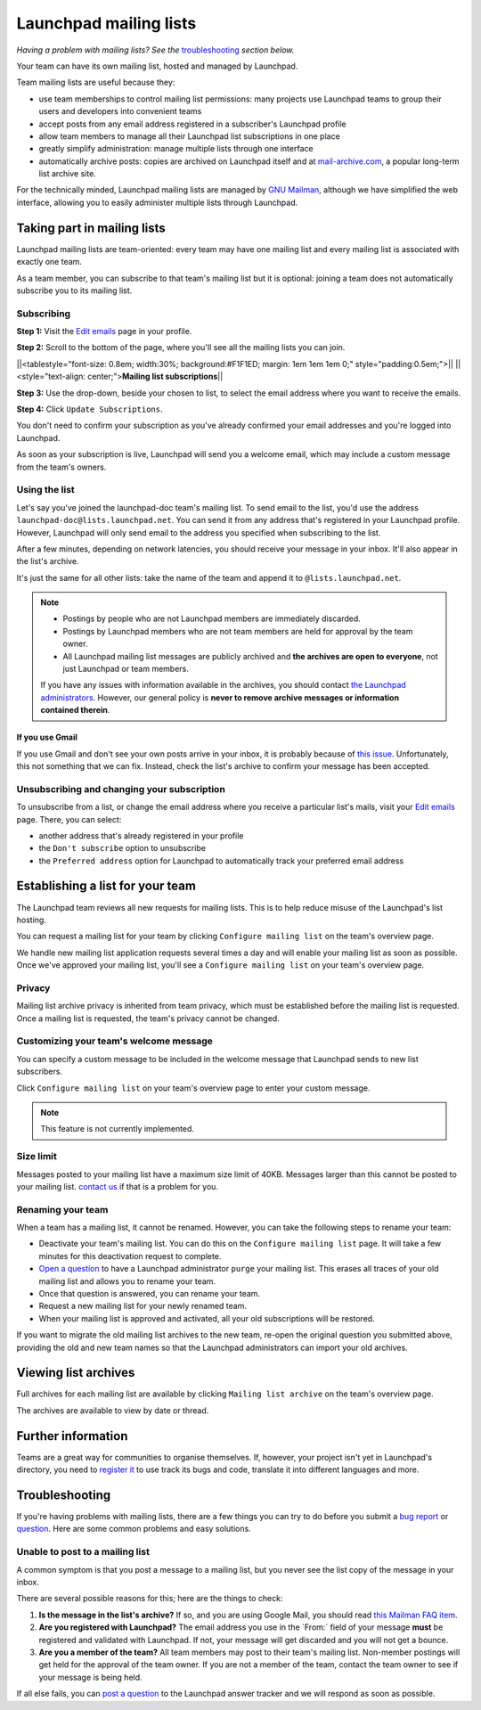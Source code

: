 Launchpad mailing lists
=======================

*Having a problem with mailing lists? See
the* `troubleshooting <#troubleshooting>`__ *section below.*

Your team can have its own mailing list, hosted and managed by
Launchpad.

Team mailing lists are useful because they:

-  use team memberships to control mailing list permissions: many
   projects use Launchpad teams to group their users and developers into
   convenient teams
-  accept posts from any email address registered in a subscriber's
   Launchpad profile
-  allow team members to manage all their Launchpad list subscriptions
   in one place
-  greatly simplify administration: manage multiple lists through one
   interface
-  automatically archive posts: copies are archived on Launchpad itself
   and at `mail-archive.com <http://mail-archive.com>`__, a popular
   long-term list archive site.

For the technically minded, Launchpad mailing lists are managed by `GNU
Mailman <http://www.list.org>`__, although we have simplified the web
interface, allowing you to easily administer multiple lists through
Launchpad.

Taking part in mailing lists
----------------------------

Launchpad mailing lists are team-oriented: every team may have one
mailing list and every mailing list is associated with exactly one team.

As a team member, you can subscribe to that team's mailing list but it
is optional: joining a team does not automatically subscribe you to its
mailing list.

Subscribing
~~~~~~~~~~~

**Step 1:** Visit the `Edit
emails <https://launchpad.net/people/+me/+editemails>`__ page in your
profile.

**Step 2:** Scroll to the bottom of the page, where you'll see all the
mailing lists you can join.

\||<tablestyle="font-size: 0.8em; width:30%; background:#F1F1ED; margin:
1em 1em 1em 0;" style="padding:0.5em;">|\| \||<style="text-align:
center;">\ **Mailing list subscriptions**\ \|\|

**Step 3:** Use the drop-down, beside your chosen to list, to select the
email address where you want to receive the emails.

**Step 4:** Click ``Update Subscriptions``.

You don't need to confirm your subscription as you've already confirmed
your email addresses and you're logged into Launchpad.

As soon as your subscription is live, Launchpad will send you a welcome
email, which may include a custom message from the team's owners.

Using the list
~~~~~~~~~~~~~~

Let's say you've joined the launchpad-doc team's mailing list. To send
email to the list, you'd use the address
``launchpad-doc@lists.launchpad.net``. You can send it from any
address that's registered in your Launchpad profile. However, Launchpad
will only send email to the address you specified when subscribing to
the list.

After a few minutes, depending on network latencies, you should receive
your message in your inbox. It'll also appear in the list's archive.

It's just the same for all other lists: take the name of the team and
append it to ``@lists.launchpad.net``.

.. note::
    -  Postings by people who are not Launchpad members are immediately discarded.
    - Postings by Launchpad members who are not team members are held for approval by the team owner.
    - All Launchpad mailing list messages are publicly archived and **the archives are open to everyone**, not just Launchpad or team members.
    If you have any issues with information available in the archives, you should contact `the Launchpad administrators <https://help.launchpad.net/Feedback>`__.
    However, our general policy is **never to remove archive messages or information contained therein**.

If you use Gmail
^^^^^^^^^^^^^^^^

If you use Gmail and don't see your own posts arrive in your inbox, it
is probably because of `this
issue <http://wiki.list.org/display/DOC/I+use+Gmail-Googlemail%2C+but+I+can%27t+tell+if+any+of+my+messages+have+been+posted+to+the+list>`__.
Unfortunately, this not something that we can fix. Instead, check the
list's archive to confirm your message has been accepted.

Unsubscribing and changing your subscription
~~~~~~~~~~~~~~~~~~~~~~~~~~~~~~~~~~~~~~~~~~~~

To unsubscribe from a list, or change the email address where you
receive a particular list's mails, visit your `Edit
emails <https://launchpad.net/people/+me/+editemails>`__ page. There,
you can select:

-  another address that's already registered in your profile
-  the ``Don't subscribe`` option to unsubscribe
-  the ``Preferred address`` option for Launchpad to automatically
   track your preferred email address

Establishing a list for your team
---------------------------------

The Launchpad team reviews all new requests for mailing lists. This is
to help reduce misuse of the Launchpad's list hosting.

You can request a mailing list for your team by clicking ``Configure
mailing list`` on the team's overview page.

We handle new mailing list application requests several times a day and
will enable your mailing list as soon as possible. Once we've approved
your mailing list, you'll see a ``Configure mailing list`` on your
team's overview page.

Privacy
~~~~~~~

Mailing list archive privacy is inherited from team privacy, which must
be established before the mailing list is requested. Once a mailing list
is requested, the team's privacy cannot be changed.

Customizing your team's welcome message
~~~~~~~~~~~~~~~~~~~~~~~~~~~~~~~~~~~~~~~

You can specify a custom message to be included in the welcome message
that Launchpad sends to new list subscribers.

Click ``Configure mailing list`` on your team's overview page to
enter your custom message.

.. note::
    
    This feature is not currently implemented.

Size limit
~~~~~~~~~~

Messages posted to your mailing list have a maximum size limit of 40KB.
Messages larger than this cannot be posted to your mailing list.
`contact us <https://answers.launchpad.net/launchpad>`__ if that is a
problem for you.

Renaming your team
~~~~~~~~~~~~~~~~~~

When a team has a mailing list, it cannot be renamed. However, you can
take the following steps to rename your team:

-  Deactivate your team's mailing list. You can do this on the
   ``Configure mailing list`` page. It will take a few minutes for
   this deactivation request to complete.
-  `Open a question <https://answers.launchpad.net/launchpad>`__ to have
   a Launchpad administrator ``purge`` your mailing list. This
   erases all traces of your old mailing list and allows you to rename
   your team.
-  Once that question is answered, you can rename your team.
-  Request a new mailing list for your newly renamed team.
-  When your mailing list is approved and activated, all your old
   subscriptions will be restored.

If you want to migrate the old mailing list archives to the new team,
re-open the original question you submitted above, providing the old and
new team names so that the Launchpad administrators can import your old
archives.

Viewing list archives
---------------------

Full archives for each mailing list are available by clicking
``Mailing list archive`` on the team's overview page.

The archives are available to view by date or thread.

Further information
-------------------

Teams are a great way for communities to organise themselves. If,
however, your project isn't yet in Launchpad's directory, you need to
`register it <Projects/Registering>`__ to use track its bugs and code,
translate it into different languages and more.

Troubleshooting
---------------

If you're having problems with mailing lists, there are a few things you
can try to do before you submit a `bug
report <http://bugs.launchpad.net/launchpad>`__ or
`question <http://answers.launchpad.net/launchpad>`__. Here are some
common problems and easy solutions.

Unable to post to a mailing list
~~~~~~~~~~~~~~~~~~~~~~~~~~~~~~~~

A common symptom is that you post a message to a mailing list, but you
never see the list copy of the message in your inbox.

There are several possible reasons for this; here are the things to
check:

1. **Is the message in the list's archive?** If so, and you are using
   Google Mail, you should read `this Mailman FAQ
   item <http://wiki.list.org/x/2IA9>`__.
2. **Are you registered with Launchpad?** The email address you use in
   the \`From:\` field of your message **must** be registered and
   validated with Launchpad. If not, your message will get discarded and
   you will not get a bounce.
3. **Are you a member of the team?** All team members may post to their
   team's mailing list. Non-member postings will get held for the
   approval of the team owner. If you are not a member of the team,
   contact the team owner to see if your message is being held.

If all else fails, you can `post a
question <http://answers.launchpad.net/launchpad>`__ to the Launchpad
answer tracker and we will respond as soon as possible.